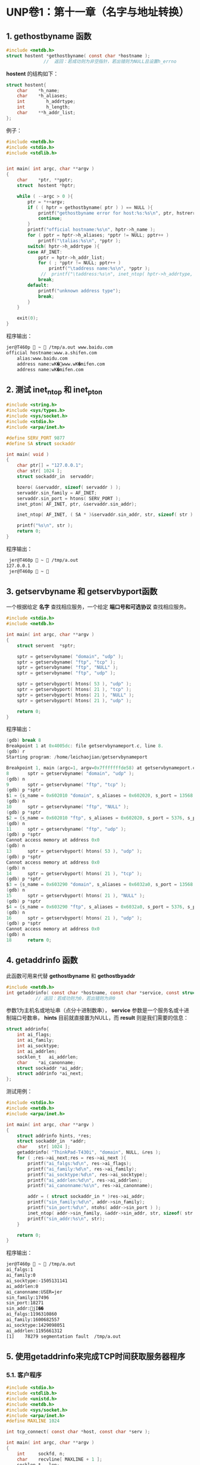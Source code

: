 * UNP卷1：第十一章（名字与地址转换）

** 1. gethostbyname 函数
#+BEGIN_SRC C
#include <netdb.h>
struct hostent *gethostbyname( const char *hostname );
              //  返回：若成功则为非空指针，若出错则为NULL且设置h_errno
#+END_SRC

*hostent* 的结构如下：
#+BEGIN_SRC C
struct hostent{
    char    *h_name;
    char    *h_aliases;
    int        h_addrtype;
    int        h_length;
    char    **h_addr_list;
};
#+END_SRC
例子：
#+BEGIN_SRC C
  #include <netdb.h>
  #include <stdio.h>
  #include <stdlib.h>


  int main( int argc, char **argv )
  {
      char    *ptr, **pptr;
      struct  hostent *hptr;

      while ( --argc > 0 ){
          ptr = *++argv;
          if ( ( hptr = gethostbyname( ptr ) ) == NULL ){
              printf("gethostbyname error for host:%s:%s\n", ptr, hstrerror( h_errno ) );
              continue;
          }
          printf("official hostname:%s\n", hptr->h_name );
          for ( pptr = hptr->h_aliases; *pptr != NULL; pptr++ )
              printf("\talias:%s\n", *pptr );
          switch( hptr->h_addrtype ){
          case AF_INET:
              pptr = hptr->h_addr_list;
              for ( ; *pptr != NULL; pptr++ )
                  printf("\taddress name:%s\n", *pptr );
               //  printf("\taddress:%s\n", inet_ntop( hptr->h_addrtype, *pptr, str, sizeof(str)));
              break;
          default:
              printf("unknown address type");
              break;
          }
      }

      exit(0);
  }
#+END_SRC

程序输出：
#+BEGIN_SRC bash
jer@T460p  ~  /tmp/a.out www.baidu.com
official hostname:www.a.shifen.com
	alias:www.baidu.com
	address name:wK�www.wK�mifen.com
	address name:wK�mifen.com
#+END_SRC


** 2. 测试 inet_ntop 和 inet_pton

#+BEGIN_SRC C
#include <string.h>
#include <sys/types.h>
#include <sys/socket.h>
#include <stdio.h>
#include <arpa/inet.h>

#define SERV_PORT 9877
#define SA struct sockaddr

int main( void )
{
    char ptr[] = "127.0.0.1";
    char str[ 1024 ];
    struct sockaddr_in  servaddr;

    bzero( &servaddr, sizeof( servaddr ) );
    servaddr.sin_family = AF_INET;
    servaddr.sin_port = htons( SERV_PORT );
    inet_pton( AF_INET, ptr, &servaddr.sin_addr);

    inet_ntop( AF_INET, ( SA * )&servaddr.sin_addr, str, sizeof( str ) );

    printf("%s\n", str );
    return 0;
}
#+END_SRC
程序输出：
#+BEGIN_SRC bash
 jer@T460p  ~  /tmp/a.out
127.0.0.1
 jer@T460p  ~ 
#+END_SRC

** 3. getservbyname 和 getservbyport函数
一个根据给定 *名字* 查找相应服务，一个给定 *端口号和可选协议* 查找相应服务。
#+BEGIN_SRC C
#include <stdio.h>
#include <netdb.h>

int main( int argc, char **argv )
{
    struct servent  *sptr;

    sptr = getservbyname( "domain", "udp" );
    sptr = getservbyname( "ftp", "tcp" );
    sptr = getservbyname( "ftp", "NULL" );
    sptr = getservbyname( "ftp", "udp" );

    sptr = getservbyport( htons( 53 ), "udp" );
    sptr = getservbyport( htons( 21 ), "tcp" );
    sptr = getservbyport( htons( 21 ), "NULL" );
    sptr = getservbyport( htons( 21 ), "udp" );

    return 0;
}
#+END_SRC

程序输出：
#+BEGIN_SRC C
(gdb) break 8
Breakpoint 1 at 0x4005dc: file getservbynameport.c, line 8.
(gdb) r
Starting program: /home/leichaojian/getservbynameport

Breakpoint 1, main (argc=1, argv=0x7fffffffde58) at getservbynameport.c:8
8		sptr = getservbyname( "domain", "udp" );
(gdb) n
9		sptr = getservbyname( "ftp", "tcp" );
(gdb) p *sptr
$1 = {s_name = 0x602010 "domain", s_aliases = 0x602020, s_port = 13568, s_proto = 0x60201b "udp"}
(gdb) n
10		sptr = getservbyname( "ftp", "NULL" );
(gdb) p *sptr
$2 = {s_name = 0x602010 "ftp", s_aliases = 0x602020, s_port = 5376, s_proto = 0x602018 "tcp"}
(gdb) n
11		sptr = getservbyname( "ftp", "udp" );
(gdb) p *sptr
Cannot access memory at address 0x0
(gdb) n
13		sptr = getservbyport( htons( 53 ), "udp" );
(gdb) p *sptr
Cannot access memory at address 0x0
(gdb) n
14		sptr = getservbyport( htons( 21 ), "tcp" );
(gdb) p *sptr
$3 = {s_name = 0x603290 "domain", s_aliases = 0x6032a0, s_port = 13568, s_proto = 0x60329b "udp"}
(gdb) n
15		sptr = getservbyport( htons( 21 ), "NULL" );
(gdb) p *sptr
$4 = {s_name = 0x603290 "ftp", s_aliases = 0x6032a0, s_port = 5376, s_proto = 0x603298 "tcp"}
(gdb) n
16		sptr = getservbyport( htons( 21 ), "udp" );
(gdb) p *sptr
Cannot access memory at address 0x0
(gdb) n
18		return 0;
#+END_SRC


** 4. getaddrinfo 函数
此函数可用来代替 *gethostbyname* 和 *gethostbyaddr*
#+BEGIN_SRC C
#include <netdb.h>
int getaddrinfo( const char *hostname, const char *service, const struct addrinfo *hints, struct addrinfo **result );
           // 返回：若成功则为0，若出错则为非0
#+END_SRC

参数1为主机名或地址串（点分十进制数串）， *service* 参数是一个服务名或十进制端口号数串， *hints* 目前就直接置为NULL，而 *result* 则是我们需要的信息：
#+BEGIN_SRC C
struct addrinfo{
	int	ai_flags;
	int	ai_family;
	int	ai_socktype;
	int	ai_addrlen;
	socklen_t	ai_addrlen;
	char	*ai_canonname;
	struct sockaddr *ai_addr;
	struct addrinfo *ai_next;
};
#+END_SRC

测试用例：
#+BEGIN_SRC C
#include <stdio.h>
#include <netdb.h>
#include <arpa/inet.h>

int main( int argc, char **argv )
{
	struct addrinfo hints, *res;
	struct sockaddr_in	*addr;
	char	str[ 1024 ];
	getaddrinfo( "ThinkPad-T430i", "domain", NULL, &res );
	for ( ;res->ai_next;res = res->ai_next ){
		printf("ai_falgs:%d\n", res->ai_flags);
		printf("ai_family:%d\n", res->ai_family);
		printf("ai_socktype:%d\n", res->ai_socktype);
		printf("ai_addrlen:%d\n", res->ai_addrlen);
		printf("ai_canonname:%s\n", res->ai_canonname);

		addr = ( struct sockaddr_in * )res->ai_addr;
		printf("sin_family:%d\n", addr->sin_family);
		printf("sin_port:%d\n", ntohs( addr->sin_port ) );
		inet_ntop( addr->sin_family, &addr->sin_addr, str, sizeof( str ) );
		printf("sin_addr:%s\n", str);
	}

	return 0;
}
#+END_SRC

程序输出：
#+BEGIN_SRC bash
jer@T460p  ~  /tmp/a.out
ai_falgs:1
ai_family:0
ai_socktype:-1505131141
ai_addrlen:0
ai_canonname:USER=jer
sin_family:17496
sin_port:18271
sin_addr:jI��
ai_falgs:1196310860
ai_family:1600682557
ai_socktype:1429098051
ai_addrlen:1195661312
[1]    78279 segmentation fault  /tmp/a.out
#+END_SRC

** 5. 使用getaddrinfo来完成TCP时间获取服务器程序

*** 5.1. 客户程序
#+BEGIN_SRC C
#include <stdio.h>
#include <stdlib.h>
#include <unistd.h>
#include <netdb.h>
#include <sys/socket.h>
#include <arpa/inet.h>
#define MAXLINE 1024

int tcp_connect( const char *host, const char *serv );

int main( int argc, char **argv )
{
    int     sockfd, n;
    char    recvline[ MAXLINE + 1 ];
    socklen_t   len;
    struct sockaddr_in  cliaddr;

    if ( argc != 3 ){
        printf("argument should be 3\n");
        exit(1);
    }
    sockfd = tcp_connect( argv[1], argv[2]);

    len = sizeof( cliaddr );
    getpeername( sockfd, ( struct sockaddr * )&cliaddr, &len );
    inet_ntop( AF_INET, &cliaddr.sin_addr, recvline, sizeof( recvline ) );
    printf("connect to %s\n", recvline);

    while ( ( n = read( sockfd, recvline, MAXLINE )) > 0 ){
        recvline[ n ] = 0;
        fputs( recvline, stdout );
    }

    exit( 0 );
}
int tcp_connect( const char *host, const char *serv )
{
    int     sockfd, n;
    struct  addrinfo hints, *res, *ressave;
    struct  sockaddr_in *cliaddr;

    bzero( &hints, sizeof( struct addrinfo ) );
    hints.ai_family = AF_UNSPEC;
    hints.ai_socktype = SOCK_STREAM;

    if ( ( n = getaddrinfo( host, serv, &hints, &res ) ) != 0 ){
        printf("tcp_connect error for %s,%s:%s", host, serv, gai_strerror(n));
        exit(1);
    }

    ressave = res;
    do{
        sockfd = socket( res->ai_family, res->ai_socktype, res->ai_protocol );
        if ( sockfd < 0 )
            continue;
        if ( connect( sockfd, res->ai_addr, res->ai_addrlen ) == 0 )
            break;
        //用于调试
        cliaddr = ( struct sockaddr_in * )res->ai_addr;
        close( sockfd );
    } while ( ( res = res->ai_next ) != NULL );

    if ( res == NULL )
        printf("tcp_connect error for %s,%s\n", host, serv );

    freeaddrinfo( ressave );

    return ( sockfd );
}
#+END_SRC

*** 5.2. 服务端
#+BEGIN_SRC C
#include <stdio.h>
#include <stdlib.h>
#include <string.h>
#include <unistd.h>
#include <netdb.h>
#include <sys/socket.h>
#include <arpa/inet.h>
#define MAXLINE 1024

int tcp_connect( const char *host, const char *serv );

int main( int argc, char **argv )
{
    int     sockfd, n;
    char    recvline[ MAXLINE + 1 ];
    socklen_t   len;
    struct sockaddr_in  cliaddr;

    if ( argc != 3 ){
        printf("argument should be 3\n");
        exit(1);
    }
    sockfd = tcp_connect( argv[1], argv[2]);

    len = sizeof( cliaddr );
    getpeername( sockfd, ( struct sockaddr * )&cliaddr, &len );
    inet_ntop( AF_INET, &cliaddr.sin_addr, recvline, sizeof( recvline ) );
    printf("connect to %s\n", recvline);

    while ( ( n = read( sockfd, recvline, MAXLINE )) > 0 ){
        recvline[ n ] = 0;
        fputs( recvline, stdout );
    }

    exit( 0 );
}
int tcp_connect( const char *host, const char *serv )
{
    int     sockfd, n;
    struct  addrinfo hints, *res, *ressave;
    struct  sockaddr_in *cliaddr;

    bzero( &hints, sizeof( struct addrinfo ) );
    hints.ai_family = AF_UNSPEC;
    hints.ai_socktype = SOCK_STREAM;

    if ( ( n = getaddrinfo( host, serv, &hints, &res ) ) != 0 ){
        printf("tcp_connect error for %s,%s:%s", host, serv, gai_strerror(n));
        exit(1);
    }

    ressave = res;
    do{
        sockfd = socket( res->ai_family, res->ai_socktype, res->ai_protocol );
        if ( sockfd < 0 )
            continue;
        if ( connect( sockfd, res->ai_addr, res->ai_addrlen ) == 0 )
            break;
        //用于调试
        cliaddr = ( struct sockaddr_in * )res->ai_addr;
        close( sockfd );
    } while ( ( res = res->ai_next ) != NULL );

    if ( res == NULL )
        printf("tcp_connect error for %s,%s\n", host, serv );

    freeaddrinfo( ressave );

    return ( sockfd );
}
#+END_SRC

** 6. 使用 getaddrinfo 来完成 UDP 时间获取程序

*** 6.1. 客户端
#+BEGIN_SRC C
#include <stdio.h>
#include <stdlib.h>
#include <string.h>
#include <netdb.h>
#include <sys/socket.h>

#define MAXLINE 1024

int udp_client(const char *host, const char *serv, struct sockaddr **saptr, socklen_t *lenp );

int main(int argc, char **argv)
{
    int     sockfd, n;
    char    recvline[ MAXLINE + 1 ];
    socklen_t   salen;
    struct  sockaddr *sa;

    if (argc != 3){
        printf("argument should be 3\n");
        exit(1);
    }
    sockfd = udp_client(argv[1], argv[2], (void **)&sa, &salen);

    sendto(sockfd, "", 1, 0, sa, salen);
    n = recvfrom(sockfd, recvline, MAXLINE, 0, NULL, NULL);
    recvline[n] = '\0';
    fputs(recvline, stdout);

    exit(0);
}
int udp_client(const char *host, const char *serv, struct sockaddr **saptr, socklen_t *lenp )
{
    int     sockfd, n;
    struct  addrinfo hints, *res, *ressave;

    bzero(&hints, sizeof(struct addrinfo));
    hints.ai_family = AF_UNSPEC;
    hints.ai_socktype = SOCK_DGRAM;

    if ((n = getaddrinfo(host, serv, &hints, &res)) != 0){
        printf("udp_client error for %s,%s:%s\n", host, serv, gai_strerror(n));
        exit(1);
    }
    ressave = res;
    do{
        sockfd = socket(res->ai_family, res->ai_socktype, res->ai_protocol);
        if (sockfd >= 0)
            break;
    }while ((res = res->ai_next) != NULL);

    if (res == NULL){
        printf("udp_client error for %s,%s\n", host, serv);
        exit(1);
    }

    *saptr = malloc(res->ai_addrlen);
    memcpy(*saptr, res->ai_addr, res->ai_addrlen);
    *lenp = res->ai_addrlen;

    freeaddrinfo(ressave);

    return (sockfd);
}
#+END_SRC

*** 6.2. 服务端
#+BEGIN_SRC C
#include <stdio.h>
#include <string.h>
#include <netdb.h>
#include <sys/socket.h>
#include <time.h>

#define MAXLINE 1024

int udp_server(const char *host, const char *serv, socklen_t *addrlenp);

int main(int argc, char **argv)
{
	int		sockfd;
	ssize_t	n;
	char	buff[MAXLINE];
	time_t	ticks;
	socklen_t	len;
	struct	sockaddr_in	cliaddr;

	sockfd = udp_server( argv[1], argv[2], NULL);
	for ( ; ; ){
		len = sizeof(cliaddr);
		n = recvfrom(sockfd, buff, MAXLINE, 0, (struct sockaddr *)&cliaddr, &len);
		inet_ntop(AF_INET, &cliaddr.sin_addr, buff, sizeof(buff));
		printf("datagram from %s\n", buff );

		ticks = time(NULL);
		snprintf(buff, sizeof(buff), "%.24s\r\n", ctime(&ticks));
		sendto(sockfd, buff, strlen(buff), 0, (struct sockaddr *)&cliaddr, len);
	}
}
int udp_server(const char *host, const char *serv, socklen_t *addrlenp)
{
	int		sockfd, n;
	struct	addrinfo hints, *res, *ressave;

	bzero(&hints, sizeof(struct addrinfo));
	hints.ai_flags = AI_PASSIVE;
	hints.ai_family = AF_UNSPEC;
	hints.ai_socktype = SOCK_DGRAM;

	if ((n = getaddrinfo(host, serv, &hints, &res)) != 0){
		printf("udp_server error for %s,%s:%s", host, serv, gai_strerror(n));
		exit(1);
	}
	ressave = res;

	do{
		sockfd = socket(res->ai_family, res->ai_socktype, res->ai_protocol);
		if (sockfd < 0)
			continue;
		if (bind(sockfd, res->ai_addr, res->ai_addrlen) == 0)
			break;
		close(sockfd);
	}while ((res = res->ai_next) != NULL);

	if (res == NULL){
		printf("udp_server error for %s,%s\n", host, serv);
		exit(1);
	}

	if (addrlenp)
		*addrlenp = res->ai_addrlen;
	freeaddrinfo(ressave);

	return (sockfd);
}
#+END_SRC

